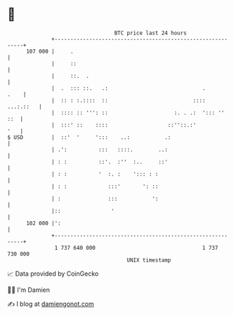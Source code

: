 * 👋

#+begin_example
                                     BTC price last 24 hours                    
                 +------------------------------------------------------------+ 
         107 000 |     .                                                      | 
                 |     ::                                                     | 
                 |     ::.  .                                                 | 
                 |  .  ::: ::.   .:                              .       .    | 
                 |  :: : :.::::  ::                           ::::  ...:.::   | 
                 |  :::: :: ''': ::                     :. . .:  '::: ''  ::  | 
                 |  :::' ::    ::::                   ::''::.:'           '   | 
   $ USD         |  ::'  '     ':::    ..:           .:                       | 
                 | .':          :::   ::::.        ..:                        | 
                 | : :          ::'.  :''  :..     ::'                        | 
                 | : :          '  :. :    '::: : :                           | 
                 | : :             :::'       ': ::                           | 
                 | :               :::           ':                           | 
                 |::                '                                         | 
         102 000 |':                                                          | 
                 +------------------------------------------------------------+ 
                  1 737 640 000                                  1 737 730 000  
                                         UNIX timestamp                         
#+end_example
📈 Data provided by CoinGecko

🧑‍💻 I'm Damien

✍️ I blog at [[https://www.damiengonot.com][damiengonot.com]]
